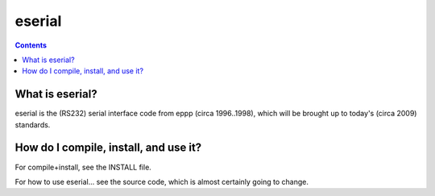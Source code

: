 eserial
=======

.. contents::


What is eserial?
----------------

eserial is the (RS232) serial interface code from eppp
(circa 1996..1998), which will be brought up to today's
(circa 2009) standards.


How do I compile, install, and use it?
--------------------------------------

For compile+install, see the INSTALL file.

For how to use eserial... see the source code, which is
almost certainly going to change.
